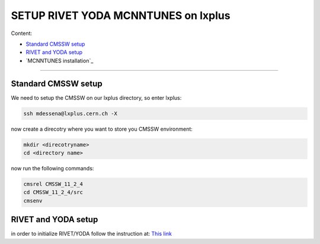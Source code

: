 SETUP RIVET YODA MCNNTUNES on lxplus
=====================================

Content:

* `Standard CMSSW setup`_
* `RIVET and YODA setup`_
* `MCNNTUNES installation`_

______________________________________________________________

.. _Standard CMSSW setup:

Standard CMSSW setup
--------------------------------------

We need to setup the CMSSW on our lxplus directory, so enter lxplus:

.. code-block:: bash

	ssh mdessena@lxplus.cern.ch -X

now create a direcotry where you want to store you CMSSW environment:

.. code-block:: bash

	mkdir <direcotryname>
	cd <directory name>

now run the following commands:

.. code-block:: bash

	cmsrel CMSSW_11_2_4
	cd CMSSW_11_2_4/src
	cmsenv

.. _RIVET and YODA setup:

RIVET and YODA setup
-------------------------------------

in order to initialize RIVET/YODA follow the instruction at: `This link <https://twiki.cern.ch/twiki/bin/view/CMS/Rivet#Setting_Rivet_in_CMSSW>`_